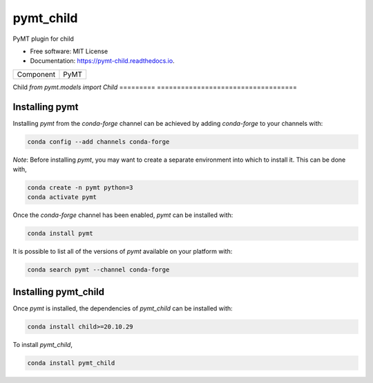 ==========
pymt_child
==========


.. image:: https://img.shields.io/badge/CSDMS-Basic%20Model%20Interface-green.svg
        :target: https://bmi.readthedocs.io/
        :alt: Basic Model Interface

.. image:: https://img.shields.io/badge/recipe-pymt_child-green.svg
        :target: https://anaconda.org/conda-forge/pymt_child

.. image:: https://img.shields.io/travis/mcflugen/pymt_child.svg
        :target: https://travis-ci.org/mcflugen/pymt_child

.. image:: https://readthedocs.org/projects/pymt-child/badge/?version=latest
        :target: https://pymt-child.readthedocs.io/en/latest/?badge=latest
        :alt: Documentation Status

.. image:: https://img.shields.io/badge/code%20style-black-000000.svg
        :target: https://github.com/csdms/pymt
        :alt: Code style: black


PyMT plugin for child


* Free software: MIT License
* Documentation: https://pymt-child.readthedocs.io.




========= ===================================
Component PyMT
========= ===================================

Child     `from pymt.models import Child`
========= ===================================

---------------
Installing pymt
---------------

Installing `pymt` from the `conda-forge` channel can be achieved by adding
`conda-forge` to your channels with:

.. code::

  conda config --add channels conda-forge

*Note*: Before installing `pymt`, you may want to create a separate environment
into which to install it. This can be done with,

.. code::

  conda create -n pymt python=3
  conda activate pymt

Once the `conda-forge` channel has been enabled, `pymt` can be installed with:

.. code::

  conda install pymt

It is possible to list all of the versions of `pymt` available on your platform with:

.. code::

  conda search pymt --channel conda-forge

---------------------
Installing pymt_child
---------------------

Once `pymt` is installed, the dependencies of `pymt_child` can
be installed with:

.. code::

  conda install child>=20.10.29

To install `pymt_child`,

.. code::

  conda install pymt_child
